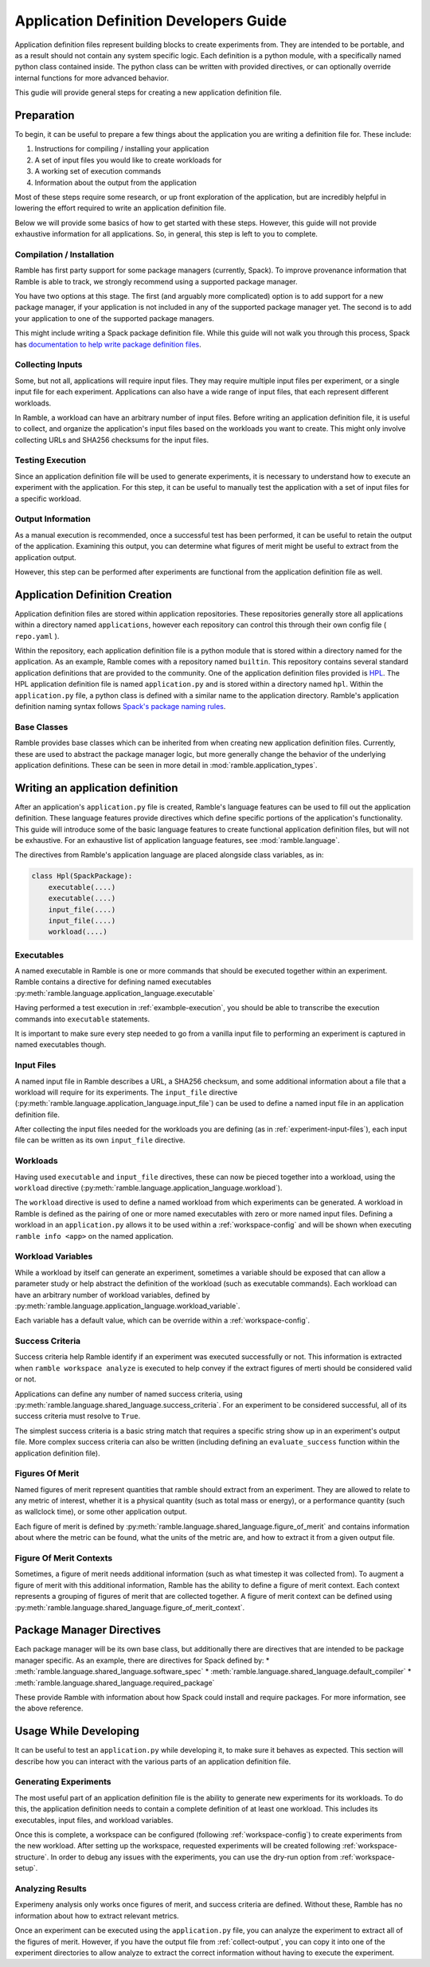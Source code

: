 .. Copyright 2022-2023 Google LLC

   Licensed under the Apache License, Version 2.0 <LICENSE-APACHE or
   https://www.apache.org/licenses/LICENSE-2.0> or the MIT license
   <LICENSE-MIT or https://opensource.org/licenses/MIT>, at your
   option. This file may not be copied, modified, or distributed
   except according to those terms.

.. _application-dev-guide:

=======================================
Application Definition Developers Guide
=======================================


Application definition files represent building blocks to create experiments
from. They are intended to be portable, and as a result should not contain any
system specific logic. Each definition is a python module, with a specifically
named python class contained inside. The python class can be written with
provided directives, or can optionally override internal functions for more
advanced behavior.

This gudie will provide general steps for creating a new application definition file.

-----------
Preparation
-----------

To begin, it can be useful to prepare a few things about the application you
are writing a definition file for. These include:

1. Instructions for compiling / installing your application
2. A set of input files you would like to create workloads for
3. A working set of execution commands
4. Information about the output from the application

Most of these steps require some research, or up front exploration of the
application, but are incredibly helpful in lowering the effort required to
write an application definition file.

Below we will provide some basics of how to get started with these steps.
However, this guide will not provide exhaustive information for all
applications. So, in general, this step is left to you to complete.

^^^^^^^^^^^^^^^^^^^^^^^^^^
Compilation / Installation
^^^^^^^^^^^^^^^^^^^^^^^^^^

Ramble has first party support for some package managers (currently, Spack). To
improve provenance information that Ramble is able to track, we strongly
recommend using a supported package manager.

You have two options at this stage. The first (and arguably more complicated)
option is to add support for a new package manager, if your application is not
included in any of the supported package manager yet. The second is to add your
application to one of the supported package managers.

This might include writing a Spack package definition file. While this guide
will not walk you through this process, Spack has
`documentation to help write package definition files <https://spack.readthedocs.io/en/latest/packaging_guide.html>`_.

.. _experiment-input-files:

^^^^^^^^^^^^^^^^^
Collecting Inputs
^^^^^^^^^^^^^^^^^

Some, but not all, applications will require input files. They may require
multiple input files per experiment, or a single input file for each
experiment. Applications can also have a wide range of input files, that each
represent different workloads.

In Ramble, a workload can have an arbitrary number of input files. Before
writing an application definition file, it is useful to collect, and organize
the application's input files based on the workloads you want to create. This
might only involve collecting URLs and SHA256 checksums for the input files.

.. _example-execution:

^^^^^^^^^^^^^^^^^
Testing Execution
^^^^^^^^^^^^^^^^^

Since an application definition file will be used to generate experiments, it
is necessary to understand how to execute an experiment with the application.
For this step, it can be useful to manually test the application with a set of
input files for a specific workload.

.. _collect-output:

^^^^^^^^^^^^^^^^^^
Output Information
^^^^^^^^^^^^^^^^^^

As a manual execution is recommended, once a successful test has been
performed, it can be useful to retain the output of the application. Examining
this output, you can determine what figures of merit might be useful to extract
from the application output.

However, this step can be performed after experiments are functional from the
application definition file as well.

-------------------------------
Application Definition Creation
-------------------------------

Application definition files are stored within application repositories. These
repositories generally store all applications within a directory named
``applications``, however each repository can control this through their own
config file ( ``repo.yaml`` ).

Within the repository, each application definition file is a python module that
is stored within a directory named for the application. As an example, Ramble
comes with a repository named ``builtin``. This repository contains several
standard application definitions that are provided to the community. One of the
application definition files provided is
`HPL <https://github.com/GoogleCloudPlatform/ramble/tree/develop/var/ramble/repos/builtin/applications/hpl>`_.
The HPL application definition file is named ``application.py`` and is stored
within a directory named ``hpl``. Within the ``application.py`` file, a python
class is defined with a similar name to the application directory. Ramble's
application definition naming syntax follows
`Spack's package naming rules <https://spack.readthedocs.io/en/latest/packaging_guide.html#naming-directory-structure>`_.

^^^^^^^^^^^^
Base Classes
^^^^^^^^^^^^

Ramble provides base classes which can be inherited from when creating new
application definition files. Currently, these are used to abstract the package
manager logic, but more generally change the behavior of the underlying
application definitions. These can be seen in more detail in
:mod:`ramble.application_types`.

---------------------------------
Writing an application definition
---------------------------------

After an application's ``application.py`` file is created, Ramble's language
features can be used to fill out the application definition. These language
features provide directives which define specific portions of the application's
functionality. This guide will introduce some of the basic language features to
create functional application definition files, but will not be exhaustive. For
an exhaustive list of application language features, see
:mod:`ramble.language`.

The directives from Ramble's application language are placed alongside class
variables, as in:

.. code-block:: python

    class Hpl(SpackPackage):
        executable(....)
        executable(....)
        input_file(....)
        input_file(....)
        workload(....)


^^^^^^^^^^^
Executables
^^^^^^^^^^^

A named executable in Ramble is one or more commands that should be executed
together within an experiment. Ramble contains a directive for defining named
executables :py:meth:`ramble.language.application_language.executable`

Having performed a test execution in :ref:`exambple-execution`, you should be
able to transcribe the execution commands into ``executable`` statements.

It is important to make sure every step needed to go from a vanilla input file
to performing an experiment is captured in named executables though.

^^^^^^^^^^^
Input Files
^^^^^^^^^^^

A named input file in Ramble describes a URL, a SHA256 checksum, and some
additional information about a file that a workload will require for its
experiments. The ``input_file`` directive 
(:py:meth:`ramble.language.application_language.input_file`) can be used to
define a named input file in an application definition file.

After collecting the input files needed for the workloads you are defining (as
in :ref:`experiment-input-files`), each input file can be written as its own
``input_file`` directive.

^^^^^^^^^
Workloads
^^^^^^^^^

Having used ``executable`` and ``input_file`` directives, these can now be
pieced together into a workload, using the ``workload`` directive
(:py:meth:`ramble.language.application_language.workload`).

The ``workload`` directive is used to define a named workload from which
experiments can be generated. A workload in Ramble is defined as the pairing of
one or more named executables with zero or more named input files. Defining a
workload in an ``application.py`` allows it to be used within a
:ref:`workspace-config` and will be shown when executing ``ramble info <app>``
on the named application.

^^^^^^^^^^^^^^^^^^
Workload Variables
^^^^^^^^^^^^^^^^^^

While a workload by itself can generate an experiment, sometimes a variable
should be exposed that can allow a parameter study or help abstract the
definition of the workload (such as executable commands). Each workload can
have an arbitrary number of workload variables, defined by
:py:meth:`ramble.language.application_language.workload_variable`.

Each variable has a default value, which can be override within a
:ref:`workspace-config`.

^^^^^^^^^^^^^^^^
Success Criteria
^^^^^^^^^^^^^^^^

Success criteria help Ramble identify if an experiment was executed
successfully or not. This information is extracted when ``ramble workspace
analyze`` is executed to help convey if the extract figures of merti should be
considered valid or not.

Applications can define any number of named success criteria, using
:py:meth:`ramble.language.shared_language.success_criteria`. For an experiment
to be considered successful, all of its success criteria must resolve to
``True``.

The simplest success criteria is a basic string match that requires a specific
string show up in an experiment's output file. More complex success criteria
can also be written (including defining an ``evaluate_success`` function within
the application definition file).

^^^^^^^^^^^^^^^^
Figures Of Merit
^^^^^^^^^^^^^^^^

Named figures of merit represent quantities that ramble should extract from an
experiment. They are allowed to relate to any metric of interest, whether it is
a physical quantity (such as total mass or energy), or a performance quantity
(such as wallclock time), or some other application output.

Each figure of merit is defined by
:py:meth:`ramble.language.shared_language.figure_of_merit` and contains
information about where the metric can be found, what the units of the metric
are, and how to extract it from a given output file.

^^^^^^^^^^^^^^^^^^^^^^^^
Figure Of Merit Contexts
^^^^^^^^^^^^^^^^^^^^^^^^

Sometimes, a figure of merit needs additional information (such as what
timestep it was collected from). To augment a figure of merit with this
additional information, Ramble has the ability to define a figure of merit
context. Each context represents a grouping of figures of merit that are
collected together. A figure of merit context can be defined using
:py:meth:`ramble.language.shared_language.figure_of_merit_context`.

--------------------------
Package Manager Directives
--------------------------

Each package manager will be its own base class, but additionally there are
directives that are intended to be package manager specific. As an example,
there are directives for Spack defined by:
* :meth:`ramble.language.shared_language.software_spec`
* :meth:`ramble.language.shared_language.default_compiler`
* :meth:`ramble.language.shared_language.required_package`

These provide Ramble with information about how Spack could install and require
packages. For more information, see the above reference.

----------------------
Usage While Developing
----------------------

It can be useful to test an ``application.py`` while developing it, to make
sure it behaves as expected. This section will describe how you can interact
with the various parts of an application definition file.

^^^^^^^^^^^^^^^^^^^^^^
Generating Experiments
^^^^^^^^^^^^^^^^^^^^^^

The most useful part of an application definition file is the ability to
generate new experiments for its workloads. To do this, the application
definition needs to contain a complete definition of at least one workload.
This includes its executables, input files, and workload variables.

Once this is complete, a workspace can be configured (following
:ref:`workspace-config`) to create experiments from the new workload. After
setting up the workspace, requested experiments will be created following
:ref:`workspace-structure`. In order to debug any issues with the experiments,
you can use the dry-run option from :ref:`workspace-setup`.

^^^^^^^^^^^^^^^^^
Analyzing Results
^^^^^^^^^^^^^^^^^

Experimeny analysis only works once figures of merit, and success criteria are
defined. Without these, Ramble has no information about how to extract relevant
metrics.

Once an experiment can be executed using the ``application.py`` file, you can
analyze the experiment to extract all of the figures of merit. However, if you
have the output file from :ref:`collect-output`, you can copy it into one of
the experiment directories to allow analyze to extract the correct information
without having to execute the experiment.

